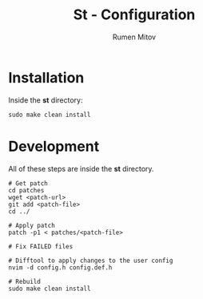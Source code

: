 #+title: St - Configuration
#+author: Rumen Mitov
#+email: rumenmitov@protonmail.com

* Installation
Inside the *st* directory:
#+begin_src shell
  sudo make clean install
#+end_src

* Development
All of these steps are inside the *st* directory.

#+begin_src shell
  # Get patch
  cd patches
  wget <patch-url>
  git add <patch-file>
  cd ../

  # Apply patch
  patch -p1 < patches/<patch-file>

  # Fix FAILED files

  # Difftool to apply changes to the user config
  nvim -d config.h config.def.h

  # Rebuild
  sudo make clean install
#+end_src
